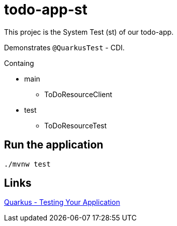= todo-app-st

This projec is the System Test (st) of our todo-app.

Demonstrates `@QuarkusTest` - CDI.

Containg

* main
	- ToDoResourceClient

* test
	- ToDoResourceTest

== Run the application

[source,bash]
----
./mvnw test
----

== Links

https://quarkus.io/guides/getting-started-testing[Quarkus - Testing Your Application]